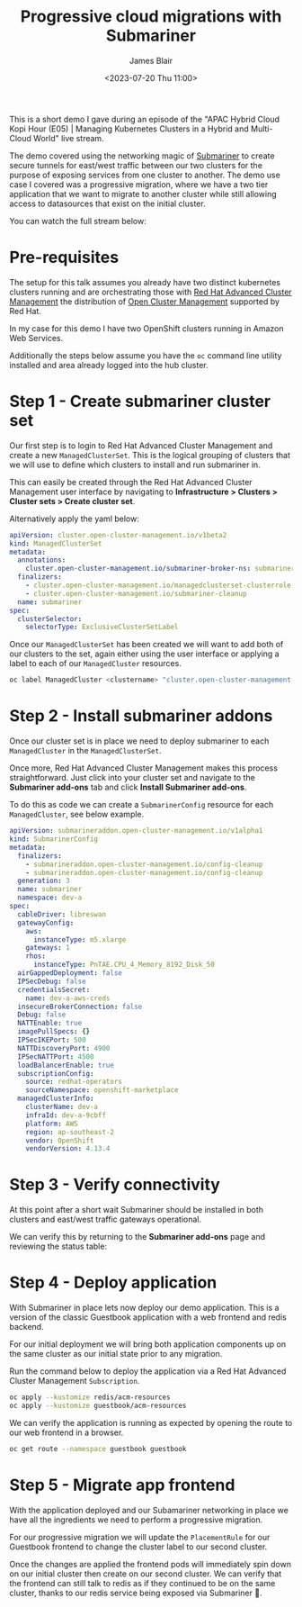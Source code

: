 #+TITLE: Progressive cloud migrations with Submariner
#+AUTHOR: James Blair
#+DATE: <2023-07-20 Thu 11:00>


This is a short demo I gave during an episode of the "APAC Hybrid Cloud Kopi Hour (E05) | Managing Kubernetes Clusters in a Hybrid and Multi-Cloud World" live stream.

The demo covered using the networking magic of [[https://submariner.io][Submariner]] to create secure tunnels for east/west traffic between our two clusters for the purpose of exposing services from one cluster to another. The demo use case I covered was a progressive migration, where we have a two tier application that we want to migrate to another cluster while still allowing access to datasources that exist on the initial cluster.

You can watch the full stream below:

[[https://www.youtube.com/watch?v=1Dc0_WAsYpE][./images/stream.png]]


* Pre-requisites

The setup for this talk assumes you already have two distinct kubernetes clusters running and are orchestrating those with [[https://www.redhat.com/en/technologies/management/advanced-cluster-management][Red Hat Advanced Cluster Management]] the distribution of [[https://open-cluster-management.io][Open Cluster Management]] supported by Red Hat.

In my case for this demo I have two OpenShift clusters running in Amazon Web Services.

Additionally the steps below assume you have the ~oc~ command line utility installed and area already logged into the hub cluster.


* Step 1 - Create submariner cluster set

Our first step is to login to Red Hat Advanced Cluster Management and create a new ~ManagedClusterSet~. This is the logical grouping of clusters that we will use to define which clusters to install and run submariner in.

This can easily be created through the Red Hat Advanced Cluster Management user interface by navigating to **Infrastructure > Clusters > Cluster sets > Create cluster set**.

Alternatively apply the yaml below:

#+begin_src yaml
apiVersion: cluster.open-cluster-management.io/v1beta2
kind: ManagedClusterSet
metadata:
  annotations:
    cluster.open-cluster-management.io/submariner-broker-ns: submariner-broker
  finalizers:
    - cluster.open-cluster-management.io/managedclusterset-clusterrole
    - cluster.open-cluster-management.io/submariner-cleanup
  name: submariner
spec:
  clusterSelector:
    selectorType: ExclusiveClusterSetLabel
#+end_src


Once our ~ManagedClusterSet~ has been created we will want to add both of our clusters to the set, again either using the user interface or applying a label to each of our ~ManagedCluster~ resources.

#+begin_src bash
oc label ManagedCluster <clustername> "cluster.open-cluster-management.io/clusterset=submariner"
#+end_src


* Step 2 - Install submariner addons

Once our cluster set is in place we need to deploy submariner to each ~ManagedCluster~ in the ~ManagedClusterSet~.

Once more, Red Hat Advanced Cluster Management makes this process straightforward. Just click into your cluster set and navigate to the **Submariner add-ons** tab and click **Install Submariner add-ons**.

[[./images/install-add-ons.png]]


To do this as code we can create a ~SubmarinerConfig~ resource for each ~ManagedCluster~, see below example.

#+begin_src yaml
apiVersion: submarineraddon.open-cluster-management.io/v1alpha1
kind: SubmarinerConfig
metadata:
  finalizers:
    - submarineraddon.open-cluster-management.io/config-cleanup
    - submarineraddon.open-cluster-management.io/config-cleanup
  generation: 3
  name: submariner
  namespace: dev-a
spec:
  cableDriver: libreswan
  gatewayConfig:
    aws:
      instanceType: m5.xlarge
    gateways: 1
    rhos:
      instanceType: PnTAE.CPU_4_Memory_8192_Disk_50
  airGappedDeployment: false
  IPSecDebug: false
  credentialsSecret:
    name: dev-a-aws-creds
  insecureBrokerConnection: false
  Debug: false
  NATTEnable: true
  imagePullSpecs: {}
  IPSecIKEPort: 500
  NATTDiscoveryPort: 4900
  IPSecNATTPort: 4500
  loadBalancerEnable: true
  subscriptionConfig:
    source: redhat-operators
    sourceNamespace: openshift-marketplace
  managedClusterInfo:
    clusterName: dev-a
    infraId: dev-a-9cbff
    platform: AWS
    region: ap-southeast-2
    vendor: OpenShift
    vendorVersion: 4.13.4
#+end_src


* Step 3 - Verify connectivity

At this point after a short wait Submariner should be installed in both clusters and east/west traffic gateways operational.

We can verify this by returning to the **Submariner add-ons** page and reviewing the status table:

[[./images/status-table.png]]


* Step 4 - Deploy application

With Submariner in place lets now deploy our demo application. This is a version of the classic Guestbook application with a web frontend and redis backend.

For our initial deployment we will bring both application components up on the same cluster as our initial state prior to any migration.

Run the command below to deploy the application via a Red Hat Advanced Cluster Management ~Subscription~.

#+begin_src bash
oc apply --kustomize redis/acm-resources
oc apply --kustomize guestbook/acm-resources
#+end_src


We can verify the application is running as expected by opening the route to our web frontend in a browser.

#+begin_src bash
oc get route --namespace guestbook guestbook
#+end_src

[[./images/guestbook.png]]


* Step 5 - Migrate app frontend

With the application deployed and our Subamariner networking in place we have all the ingredients we need to perform a progressive migration.

For our progressive migration we will update the ~PlacementRule~ for our Guestbook frontend to change the cluster label to our second cluster.

Once the changes are applied the frontend pods will immediately spin down on our initial cluster then create on our second cluster. We can verify that the frontend can still talk to redis as if they continued to be on the same cluster, thanks to our redis service being exposed via Submariner 🎉.
